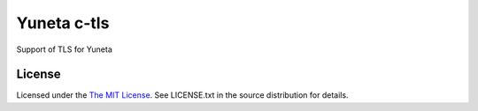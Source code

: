 Yuneta c-tls
============

Support of TLS for Yuneta

License
-------

Licensed under the  `The MIT License <http://www.opensource.org/licenses/mit-license>`_.
See LICENSE.txt in the source distribution for details.
